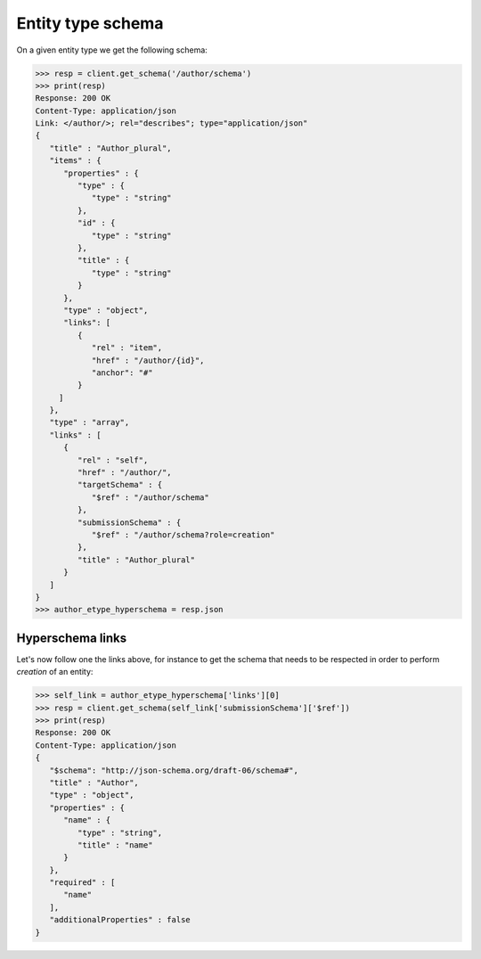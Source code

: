 Entity type schema
------------------

On a given entity type we get the following schema:

.. code-block:: python

    >>> resp = client.get_schema('/author/schema')
    >>> print(resp)
    Response: 200 OK
    Content-Type: application/json
    Link: </author/>; rel="describes"; type="application/json"
    {
       "title" : "Author_plural",
       "items" : {
          "properties" : {
             "type" : {
                "type" : "string"
             },
             "id" : {
                "type" : "string"
             },
             "title" : {
                "type" : "string"
             }
          },
          "type" : "object",
          "links": [
             {
                "rel" : "item",
                "href" : "/author/{id}",
                "anchor": "#"
             }
         ]
       },
       "type" : "array",
       "links" : [
          {
             "rel" : "self",
             "href" : "/author/",
             "targetSchema" : {
                "$ref" : "/author/schema"
             },
             "submissionSchema" : {
                "$ref" : "/author/schema?role=creation"
             },
             "title" : "Author_plural"
          }
       ]
    }
    >>> author_etype_hyperschema = resp.json

Hyperschema links
+++++++++++++++++

Let's now follow one the links above, for instance to get the schema that
needs to be respected in order to perform *creation* of an entity:

.. code-block:: python

    >>> self_link = author_etype_hyperschema['links'][0]
    >>> resp = client.get_schema(self_link['submissionSchema']['$ref'])
    >>> print(resp)
    Response: 200 OK
    Content-Type: application/json
    {
       "$schema": "http://json-schema.org/draft-06/schema#",
       "title" : "Author",
       "type" : "object",
       "properties" : {
          "name" : {
             "type" : "string",
             "title" : "name"
          }
       },
       "required" : [
          "name"
       ],
       "additionalProperties" : false
    }
